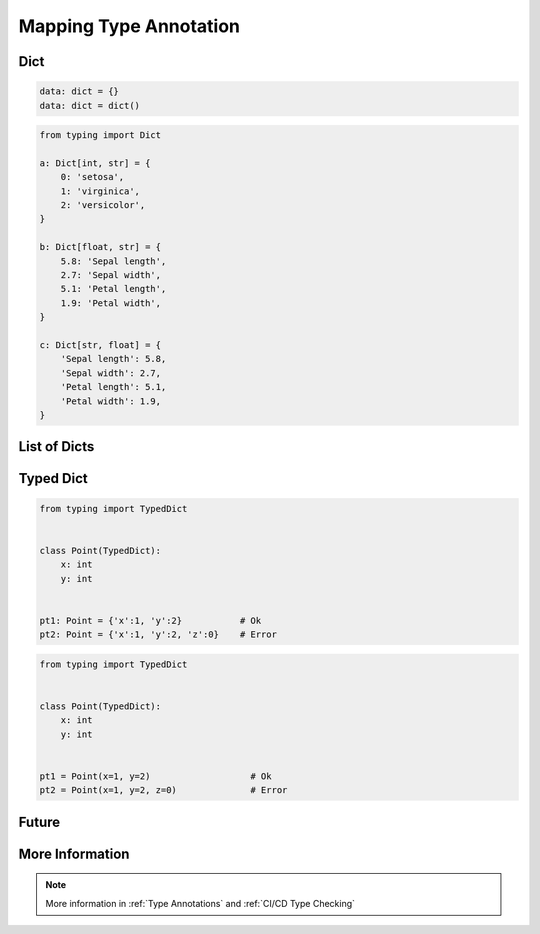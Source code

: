.. _Mapping Type Annotation:

***********************
Mapping Type Annotation
***********************

Dict
====
.. code-block:: python

    data: dict = {}
    data: dict = dict()

.. code-block:: python

    from typing import Dict

    a: Dict[int, str] = {
        0: 'setosa',
        1: 'virginica',
        2: 'versicolor',
    }

    b: Dict[float, str] = {
        5.8: 'Sepal length',
        2.7: 'Sepal width',
        5.1: 'Petal length',
        1.9: 'Petal width',
    }

    c: Dict[str, float] = {
        'Sepal length': 5.8,
        'Sepal width': 2.7,
        'Petal length': 5.1,
        'Petal width': 1.9,
    }


List of Dicts
=============
.. code-block:: python
    :caption: Generic type annotation

    from typing import List


    data: List[dict] = [
        {'measurements': [4.7, 3.2, 1.3, 0.2], 'species': 'setosa'},
        {'measurements': [7.0, 3.2, 4.7, 1.4], 'species': 'versicolor'},
        {'measurements': [7.6, 3.0, 6.6, 2.1], 'species': 'virginica'},
    ]

.. code-block:: python
    :caption: Explicit type annotation

    from typing import Dict, List, Union


    data: List[Dict[str, Union[List[float], str]]] = [
        {'measurements': [4.7, 3.2, 1.3, 0.2], 'species': 'setosa'},
        {'measurements': [7.0, 3.2, 4.7, 1.4], 'species': 'versicolor'},
        {'measurements': [7.6, 3.0, 6.6, 2.1], 'species': 'virginica'},
    ]

.. code-block:: python
    :caption: Explicit type annotation

    from typing import Dict, List, Union

    Measurement = List[float]

    data: List[Dict[str, Union[Measurement, str]]] = [
        {'measurements': [4.7, 3.2, 1.3, 0.2], 'species': 'setosa'},
        {'measurements': [7.0, 3.2, 4.7, 1.4], 'species': 'versicolor'},
        {'measurements': [7.6, 3.0, 6.6, 2.1], 'species': 'virginica'},
    ]

.. code-block:: python
    :caption: Explicit type annotation

    from typing import Dict, List, Union

    Measurement = List[float]
    Data = Union[Measurement, str]
    Row = Dict[str, Data]

    data: List[Row] = [
        {'measurements': [4.7, 3.2, 1.3, 0.2], 'species': 'setosa'},
        {'measurements': [7.0, 3.2, 4.7, 1.4], 'species': 'versicolor'},
        {'measurements': [7.6, 3.0, 6.6, 2.1], 'species': 'virginica'},
    ]


Typed Dict
==========
.. versionadded:: Python 3.8
    See :pep:`589`

.. code-block:: python

    from typing import TypedDict


    class Point(TypedDict):
        x: int
        y: int


    pt1: Point = {'x':1, 'y':2}           # Ok
    pt2: Point = {'x':1, 'y':2, 'z':0}    # Error

.. code-block:: python

    from typing import TypedDict


    class Point(TypedDict):
        x: int
        y: int


    pt1 = Point(x=1, y=2)                   # Ok
    pt2 = Point(x=1, y=2, z=0)              # Error


Future
======
.. versionadded:: Python 3.9
    :pep:`585` Will be possible to use ``dict[str, int]``, ``dict[str, list[float]]`` etc without importing from ``typing``


More Information
================
.. note:: More information in :ref:`Type Annotations` and :ref:`CI/CD Type Checking`
